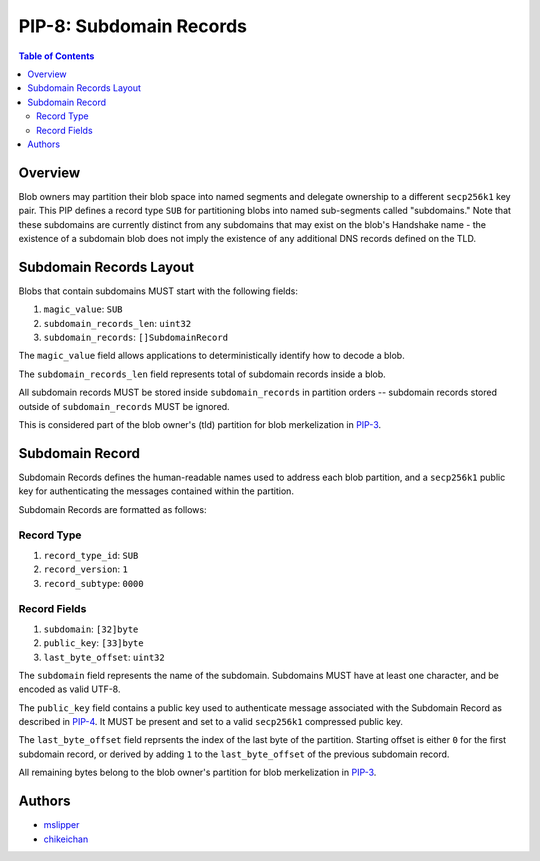 PIP-8: Subdomain Records
======================

.. contents:: Table of Contents
   :local:

Overview
########

Blob owners may partition their blob space into named segments and delegate ownership to a different ``secp256k1`` key pair. This PIP defines a record type ``SUB`` for partitioning 
blobs into named sub-segments called "subdomains." Note that these subdomains are 
currently distinct from any subdomains that may exist on the blob's Handshake name - the existence 
of a subdomain blob does not imply the existence of any additional DNS records defined 
on the TLD.

Subdomain Records Layout
########################

Blobs that contain subdomains MUST start with the following fields:

#. ``magic_value``: ``SUB``
#. ``subdomain_records_len``: ``uint32`` 
#. ``subdomain_records``: ``[]SubdomainRecord`` 
   
The ``magic_value`` field allows applications to deterministically identify how to decode a blob.

The ``subdomain_records_len`` field represents total of subdomain records inside a blob.

All subdomain records MUST be stored inside ``subdomain_records`` in partition orders -- subdomain records stored outside of ``subdomain_records`` MUST be ignored.

This is considered part of the blob owner's (tld) partition for blob merkelization in `PIP-3`_.

Subdomain Record
#################

Subdomain Records defines the human-readable names
used to address each blob partition, and a ``secp256k1`` public key for
authenticating the messages contained within the partition. 

Subdomain Records are formatted as follows:

Record Type
***********
#. ``record_type_id``: ``SUB``
#. ``record_version``: ``1``
#. ``record_subtype``: ``0000``

Record Fields
*************
#. ``subdomain``: ``[32]byte``
#. ``public_key``: ``[33]byte``
#. ``last_byte_offset``: ``uint32``

The ``subdomain`` field represents the name of the subdomain. Subdomains MUST have at
least one character, and be encoded as valid UTF-8.

The ``public_key`` field contains a public key used to authenticate message
associated with the Subdomain Record as described in `PIP-4`_. It MUST be present and set to a valid ``secp256k1`` compressed public key.

The ``last_byte_offset`` field reprsents the index of the last byte of the partition. Starting offset is either ``0`` for the first subdomain record, or derived by adding ``1`` to the ``last_byte_offset`` of the previous subdomain record. 

All remaining bytes belong to the blob owner's partition for blob merkelization in `PIP-3`_.


Authors
#######

- `mslipper`_
- `chikeichan`_

.. _mslipper: https://github.com/mslipper
.. _chikeichan: https://github.com/chikeichan
.. _PIP-3: ./pip-003.rst
.. _PIP-4: ./pip-004.rst
.. _PIP-8: ./pip-008.rst
